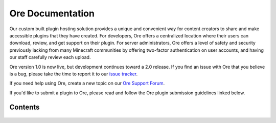 =================
Ore Documentation
=================

Our custom built plugin hosting solution provides a unique and convenient way for content creators to share and
make accessible plugins that they have created. For developers, Ore offers a centralized location where their users
can download, review, and get support on their plugin. For server administrators, Ore offers a level of safety and
security previously lacking from many Minecraft communities by offering two-factor authentication on user accounts,
and having our staff carefully review each upload.

Ore version 1.0 is now live, but development continues toward a 2.0 release. If you find an
issue with Ore that you believe is a bug, please take the time to report it to our
`issue tracker <https://github.com/SpongePowered/Ore/issues>`__.

If you need help using Ore, create a new topic on our
`Ore Support Forum <https://forums.spongepowered.org/c/plugins/ore-support>`__.

If you'd like to submit a plugin to Ore, please read and follow the Ore plugin submission guidelines linked below. 

Contents
========

 .. toctree::
     :maxdepth: 2
     :titlesonly:

     guidelines
     publish
     gradle-deploy
     security
     api

